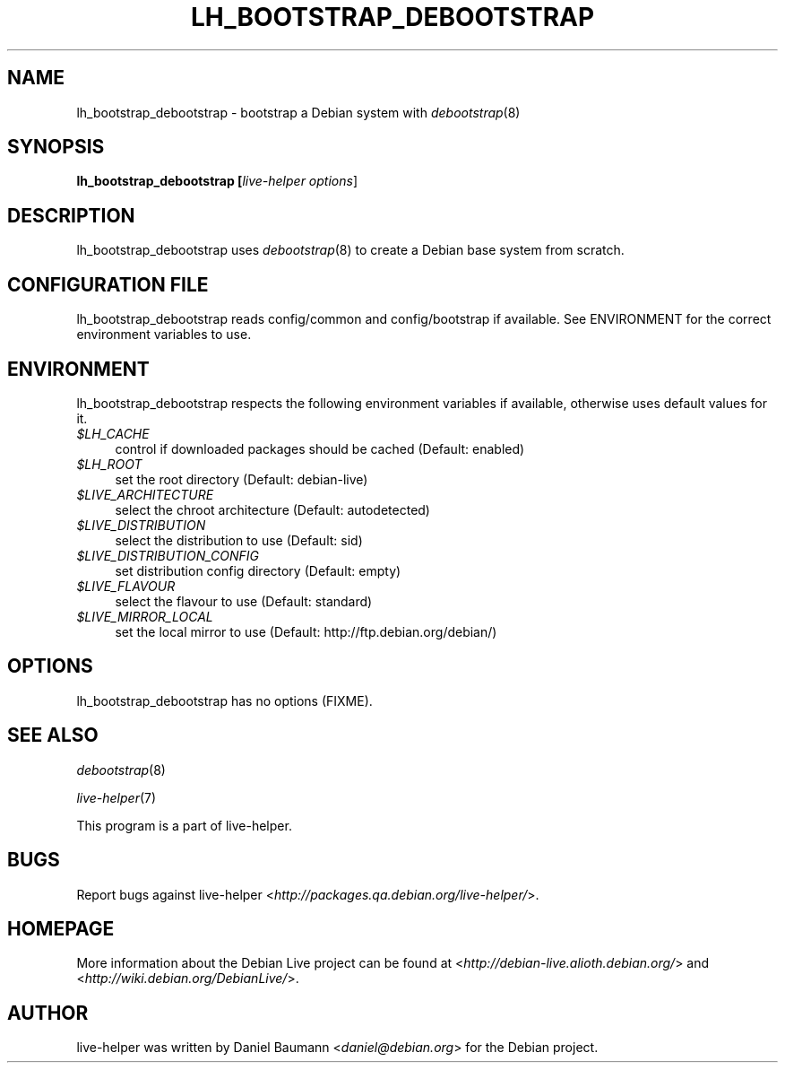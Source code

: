 .TH LH_BOOTSTRAP_DEBOOTSTRAP 1 "2007\-03\-26" "1.0~a3" "live\-helper"

.SH NAME
lh_bootstrap_debootstrap \- bootstrap a Debian system with \fIdebootstrap\fR(8)

.SH SYNOPSIS
.B lh_bootstrap_debootstrap [\fIlive\-helper\ options\fR\|]

.SH DESCRIPTION
lh_bootstrap_debootstrap uses \fIdebootstrap\fR(8) to create a Debian base system from scratch.

.SH CONFIGURATION FILE
lh_bootstrap_debootstrap reads config/common and config/bootstrap if available. See ENVIRONMENT for the correct environment variables to use.

.SH ENVIRONMENT
lh_bootstrap_debootstrap respects the following environment variables if available, otherwise uses default values for it.
.IP "\fI$LH_CACHE\fR" 4
control if downloaded packages should be cached (Default: enabled)
.IP "\fI$LH_ROOT\fR" 4
set the root directory (Default: debian-live)
.IP "\fI$LIVE_ARCHITECTURE\fR" 4
select the chroot architecture (Default: autodetected)
.IP "\fI$LIVE_DISTRIBUTION\fR" 4
select the distribution to use (Default: sid)
.IP "\fI$LIVE_DISTRIBUTION_CONFIG\fR" 4
set distribution config directory (Default: empty)
.IP "\fI$LIVE_FLAVOUR\fR" 4
select the flavour to use (Default: standard)
.IP "\fI$LIVE_MIRROR_LOCAL\fR" 4
set the local mirror to use (Default: http://ftp.debian.org/debian/)

.SH OPTIONS
lh_bootstrap_debootstrap has no options (FIXME).

.SH SEE ALSO
\fIdebootstrap\fR(8)
.PP
\fIlive\-helper\fR(7)
.PP
This program is a part of live-helper.

.SH BUGS
Report bugs against live\-helper <\fIhttp://packages.qa.debian.org/live\-helper/\fR>.

.SH HOMEPAGE
More information about the Debian Live project can be found at <\fIhttp://debian\-live.alioth.debian.org/\fR> and <\fIhttp://wiki.debian.org/DebianLive/\fR>.

.SH AUTHOR
live\-helper was written by Daniel Baumann <\fIdaniel@debian.org\fR> for the Debian project.
